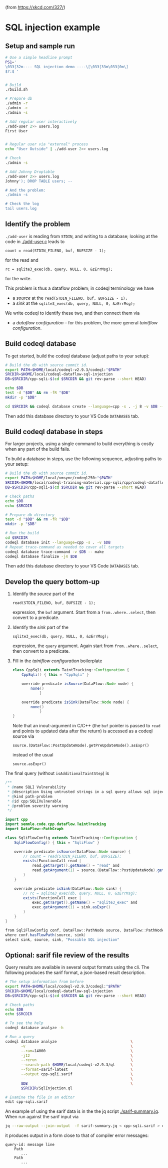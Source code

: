 
[[https://imgs.xkcd.com/comics/exploits_of_a_mom.png]]

(from https://xkcd.com/327/)


* SQL injection example
** Setup and sample run
  #+BEGIN_SRC sh
    # Use a simple headline prompt 
    PS1='
    \033[32m---- SQL injection demo ----\[\033[33m\033[0m\]
    $?:$ '

    
    # Build
    ./build.sh

    # Prepare db
    ./admin -r
    ./admin -c
    ./admin -s 

    # Add regular user interactively
    ./add-user 2>> users.log
    First User

    
    # Regular user via "external" process
    echo "User Outside" | ./add-user 2>> users.log

    # Check
    ./admin -s

    # Add Johnny Droptable 
    ./add-user 2>> users.log
    Johnny'); DROP TABLE users; --

    # And the problem:
    ./admin -s
    
    # Check the log
    tail users.log
  #+END_SRC

** Identify the problem
   =./add-user= is reading from =STDIN=, and writing to a database; looking at the code in
   [[./add-user.c]] leads to
   : count = read(STDIN_FILENO, buf, BUFSIZE - 1);
   for the read and 
   : rc = sqlite3_exec(db, query, NULL, 0, &zErrMsg);
   for the write.

   This problem is thus a dataflow problem; in codeql terminology we have
   - a /source/ at the =read(STDIN_FILENO, buf, BUFSIZE - 1);=
   - a /sink/ at the =sqlite3_exec(db, query, NULL, 0, &zErrMsg);=

   We write codeql to identify these two, and then connect them via
   - a /dataflow configuration/ -- for this problem, the more general /taintflow
     configuration/. 
   
** Build codeql database
   To get started, build the codeql database (adjust paths to your setup):
   #+BEGIN_SRC sh
     # Build the db with source commit id.
     export PATH=$HOME/local/codeql-v2.9.3/codeql:"$PATH"
     SRCDIR=$HOME/local/codeql-dataflow-sql-injection
     DB=$SRCDIR/cpp-sqli-$(cd $SRCDIR && git rev-parse --short HEAD)

     echo $DB
     test -d "$DB" && rm -fR "$DB"
     mkdir -p "$DB"

     cd $SRCDIR && codeql database create --language=cpp -s . -j 8 -v $DB --command='./build.sh'
   #+END_SRC

   Then add this database directory to your VS Code =DATABASES= tab.

** Build codeql database in steps
   For larger projects, using a single command to build everything is costly when
   any part of the build fails.
   
   To build a database in steps, use the following sequence, adjusting paths to
   your setup:
   #+BEGIN_SRC sh
     # Build the db with source commit id.
     export PATH=$HOME/local/vmsync/codeql250:"$PATH"
     SRCDIR=$HOME/local/codeql-training-material.cpp-sqli/cpp/codeql-dataflow-sql-injection
     DB=$SRCDIR/cpp-sqli-$(cd $SRCDIR && git rev-parse --short HEAD)

     # Check paths
     echo $DB
     echo $SRCDIR

     # Prepare db directory
     test -d "$DB" && rm -fR "$DB"
     mkdir -p "$DB"

     # Run the build
     cd $SRCDIR
     codeql database init --language=cpp -s . -v $DB
     # Repeat trace-command as needed to cover all targets
     codeql database trace-command -v $DB -- make 
     codeql database finalize -j4 $DB
   #+END_SRC

   Then add this database directory to your VS Code =DATABASES= tab.

** Develop the query bottom-up
   1. Identify the /source/ part of the 
      : read(STDIN_FILENO, buf, BUFSIZE - 1);
      expression, the =buf= argument.  
      Start from a =from..where..select=, then convert to a predicate.

   2. Identify the /sink/ part of the
      : sqlite3_exec(db, query, NULL, 0, &zErrMsg);
      expression, the =query= argument.  Again start from =from..where..select=,
      then convert to a predicate.

   3. Fill in the /taintflow configuration/ boilerplate
      #+BEGIN_SRC java
        class CppSqli extends TaintTracking::Configuration {
            CppSqli() { this = "CppSqli" }

            override predicate isSource(DataFlow::Node node) {
                none()
                    }

            override predicate isSink(DataFlow::Node node) {
                none()
                    }
        }
      #+END_SRC

      Note that an inout-argument in C/C++ (the =buf= pointer is passed to =read=
      and points to updated data after the return) is accessed as a codeql source
      via
      : source.(DataFlow::PostUpdateNode).getPreUpdateNode().asExpr()
      instead of the usual
      : source.asExpr()

   The final query (without =isAdditionalTaintStep=) is
   #+BEGIN_SRC java
     /**
      ,* @name SQLI Vulnerability
      ,* @description Using untrusted strings in a sql query allows sql injection attacks.
      ,* @kind path-problem
      ,* @id cpp/SQLIVulnerable
      ,* @problem.severity warning
      ,*/

     import cpp
     import semmle.code.cpp.dataflow.TaintTracking
     import DataFlow::PathGraph

     class SqliFlowConfig extends TaintTracking::Configuration {
         SqliFlowConfig() { this = "SqliFlow" }

         override predicate isSource(DataFlow::Node source) {
             // count = read(STDIN_FILENO, buf, BUFSIZE);
             exists(FunctionCall read |
                 read.getTarget().getName() = "read" and
                 read.getArgument(1) = source.(DataFlow::PostUpdateNode).getPreUpdateNode().asExpr()
             )
         }

         override predicate isSink(DataFlow::Node sink) {
             // rc = sqlite3_exec(db, query, NULL, 0, &zErrMsg);
             exists(FunctionCall exec |
                 exec.getTarget().getName() = "sqlite3_exec" and
                 exec.getArgument(1) = sink.asExpr()
             )
         }
     }

     from SqliFlowConfig conf, DataFlow::PathNode source, DataFlow::PathNode sink
     where conf.hasFlowPath(source, sink)
     select sink, source, sink, "Possible SQL injection"
   #+END_SRC

** Optional: sarif file review of the results
   Query results are available in several output formats using the cli.  The
   following produces the sarif format, a json-based result description.

   #+BEGIN_SRC sh
     # The setup information from before
     export PATH=$HOME/local/codeql-v2.9.3/codeql:"$PATH"
     SRCDIR=$HOME/local/codeql-dataflow-sql-injection
     DB=$SRCDIR/cpp-sqli-$(cd $SRCDIR && git rev-parse --short HEAD)

     # Check paths
     echo $DB
     echo $SRCDIR

     # To see the help
     codeql database analyze -h

     # Run a query
     codeql database analyze                                 \
            -v                                               \
            --ram=14000                                      \
            -j12                                             \
            --rerun                                          \
            --search-path $HOME/local/codeql-v2.9.3/ql       \
            --format=sarif-latest                            \
            --output cpp-sqli.sarif                          \
            --                                               \
            $DB                                              \
            $SRCDIR/SqlInjection.ql

     # Examine the file in an editor
     edit cpp-sqli.sarif
   #+END_SRC

   An example of using the sarif data is in the the jq script [[./sarif-summary.jq]].
   When run against the sarif input via 
   #+BEGIN_SRC sh
     jq --raw-output --join-output  -f sarif-summary.jq < cpp-sqli.sarif > cpp-sqli.txt
   #+END_SRC
   it produces output in a form close to that of compiler error messages:
   #+BEGIN_SRC text
     query-id: message line 
         Path
            ...
         Path
            ...
   #+END_SRC
   
